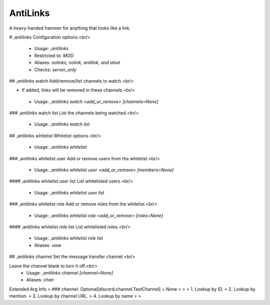 AntiLinks
=========

A heavy-handed hammer for anything that looks like a link.

# ,antilinks
Configuration options.<br/>
 - Usage: `,antilinks`
 - Restricted to: `MOD`
 - Aliases: `nolinks, nolink, antilink, and alset`
 - Checks: `server_only`


## ,antilinks watch
Add/remove/list channels to watch.<br/>

- If added, links will be removed in these channels.<br/>
 - Usage: `,antilinks watch <add_or_remove> [channels=None]`


### ,antilinks watch list
List the channels being watched.<br/>
 - Usage: `,antilinks watch list`


## ,antilinks whitelist
Whitelist options.<br/>
 - Usage: `,antilinks whitelist`


### ,antilinks whitelist user
Add or remove users from the whitelist.<br/>
 - Usage: `,antilinks whitelist user <add_or_remove> [members=None]`


#### ,antilinks whitelist user list
List whitelisted users.<br/>
 - Usage: `,antilinks whitelist user list`


### ,antilinks whitelist role
Add or remove roles from the whitelist.<br/>
 - Usage: `,antilinks whitelist role <add_or_remove> [roles=None]`


#### ,antilinks whitelist role list
List whitelisted roles.<br/>
 - Usage: `,antilinks whitelist role list`
 - Aliases: `view`


## ,antilinks channel
Set the message transfer channel.<br/>

Leave the channel blank to turn it off.<br/>
 - Usage: `,antilinks channel [channel=None]`
 - Aliases: `chan`
Extended Arg Info
> ### channel: Optional[discord.channel.TextChannel] = None
> 
> 
>     1. Lookup by ID.
>     2. Lookup by mention.
>     3. Lookup by channel URL.
>     4. Lookup by name
> 
>     


